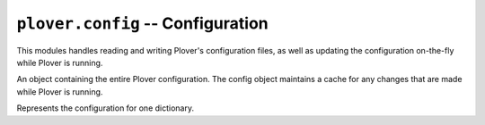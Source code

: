 ``plover.config`` -- Configuration
==================================

.. py:module:: plover.config

This modules handles reading and writing Plover's configuration files, as well
as updating the configuration on-the-fly while Plover is running.

.. class:: Config

    An object containing the entire Plover configuration. The config object
    maintains a cache for any changes that are made while Plover is running.

    .. method:: load()

        Reads and parses the configuration from the configuration file.
        Raises an :exc:`InvalidConfigurationError<plover.exception.InvalidConfigurationError>`
        if the configuration could not be parsed correctly.

    .. method:: clear()

        Clears the configuration and returns to the base state.

    .. method:: save()

        Writes the current state of the configuration to the configuration file.

    .. method:: __getitem__(key)

        Returns the value of the specified `key` in the cache, or in the
        full configuration if not available.

    .. method:: __setitem__(key, value)

        Sets the property `key` in the configuration to the specified value.

    .. method:: as_dict()

        Returns the ``dict`` representation of the current state of the
        configuration.

    .. method:: update()

        Update the cache to reflect the contents of the full configuration.

.. exception:: InvalidConfigOption(raw_value, fixed_value[, message=None])

    An exception raised when a configuration option has been set to an invalid
    value, such as one of the wrong type. `fixed_value` is the value that
    Plover is falling back on if `raw_value` can't be parsed correctly.

.. class:: DictionaryConfig

    Represents the configuration for one dictionary.

    .. attribute:: path

        The fully qualified path to the dictionary file.

        :type: str

    .. attribute:: short_path

        The shortened path to the dictionary file. This is automatically
        calculated from :attr:`path`.

        :type: str

    .. attribute:: enabled

        Whether the dictionary is enabled.

        :type: bool

    .. staticmethod:: from_dict(d)

        Returns a :class:`DictionaryConfig` constructed from its ``dict``
        representation.

    .. method:: to_dict()

        Returns the ``dict`` representation of the dictionary configuration.

    .. method:: replace(**kwargs)

        Replaces the values of :attr:`path` and :attr:`enabled` with those in `kwargs`.

